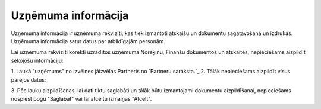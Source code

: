 .. 703 ========================Uzņēmuma informācija======================== 
Uzņēmuma informācija ir uzņēmuma rekvizīti, kas tiek izmantoti
atskaišu un dokumentu sagatavošanā un izdrukās. Uzņēmuma informācija
satur datus par atbildīgajām personām.

Lai uzņēmuma rekvizīti korekti uzrādītos uzņēmuma Norēķinu, Finanšu
dokumentos un atskaitēs, nepieciešams aizpildīt sekojošu informāciju:

1. Laukā "uzņēmums" no izvēlnes jāizvēlas Partneris no `Partneru
saraksta.`_
2. Tālāk nepieciešams aizpildīt visus pārējos datus:



3. Pēc lauku aizpildīšanas, lai dati tiktu saglabāti un tālāk būtu
izmantojami dokumentu aizpildīšanai, nepieciešams nospiest pogu
"Saglabāt" vai lai atceltu izmaiņas "Atcelt".

 